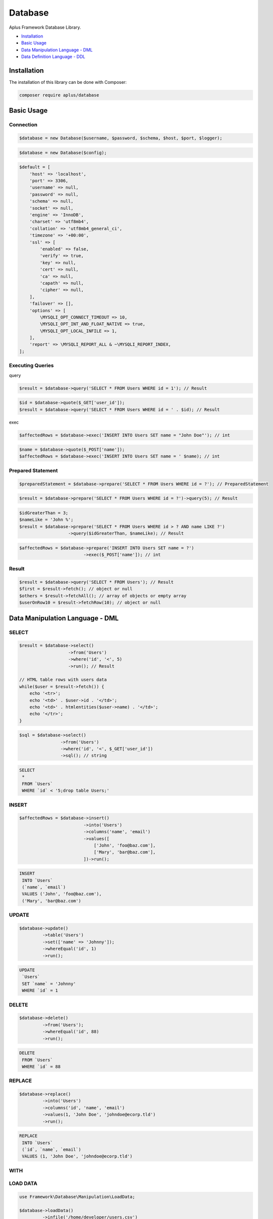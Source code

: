 Database
========

Aplus Framework Database Library.

- `Installation`_
- `Basic Usage`_
- `Data Manipulation Language - DML`_
- `Data Definition Language - DDL`_

Installation
------------

The installation of this library can be done with Composer:

.. code-block::

    composer require aplus/database

Basic Usage
-----------

Connection
^^^^^^^^^

.. code-block:: php

    $database = new Database($username, $password, $schema, $host, $port, $logger);

.. code-block:: php

    $database = new Database($config);

.. code-block:: php

    $default = [
        'host' => 'localhost',
        'port' => 3306,
        'username' => null,
        'password' => null,
        'schema' => null,
        'socket' => null,
        'engine' => 'InnoDB',
        'charset' => 'utf8mb4',
        'collation' => 'utf8mb4_general_ci',
        'timezone' => '+00:00',
        'ssl' => [
            'enabled' => false,
            'verify' => true,
            'key' => null,
            'cert' => null,
            'ca' => null,
            'capath' => null,
            'cipher' => null,
        ],
        'failover' => [],
        'options' => [
            \MYSQLI_OPT_CONNECT_TIMEOUT => 10,
            \MYSQLI_OPT_INT_AND_FLOAT_NATIVE => true,
            \MYSQLI_OPT_LOCAL_INFILE => 1,
        ],
        'report' => \MYSQLI_REPORT_ALL & ~\MYSQLI_REPORT_INDEX,
    ];

Executing Queries
^^^^^^^^^^^^^^^^

query

.. code-block:: php

    $result = $database->query('SELECT * FROM Users WHERE id = 1'); // Result

.. code-block:: php

    $id = $database->quote($_GET['user_id']);
    $result = $database->query('SELECT * FROM Users WHERE id = ' . $id); // Result

exec

.. code-block:: php

    $affectedRows = $database->exec('INSERT INTO Users SET name = "John Doe"'); // int

.. code-block:: php

    $name = $database->quote($_POST['name']);
    $affectedRows = $database->exec('INSERT INTO Users SET name = ' $name); // int

Prepared Statement
^^^^^^^^^^^^^^^^^^

.. code-block:: php

    $preparedStatement = $database->prepare('SELECT * FROM Users WHERE id = ?'); // PreparedStatement

.. code-block:: php

    $result = $database->prepare('SELECT * FROM Users WHERE id = ?')->query(5); // Result

.. code-block:: php

    $idGreaterThan = 3;
    $nameLike = 'John %';
    $result = $database->prepare('SELECT * FROM Users WHERE id > ? AND name LIKE ?')
                       ->query($idGreaterThan, $nameLike); // Result

.. code-block:: php

    $affectedRows = $database->prepare('INSERT INTO Users SET name = ?')
                             ->exec($_POST['name']); // int

Result
^^^^^^

.. code-block:: php

    $result = $database->query('SELECT * FROM Users'); // Result
    $first = $result->fetch(); // object or null
    $others = $result->fetchAll(); // array of objects or empty array
    $userOnRow10 = $result->fetchRow(10); // object or null

Data Manipulation Language - DML
--------------------------------

SELECT
^^^^^^

.. code-block:: php

    $result = $database->select()
                       ->from('Users')
                       ->where('id', '<', 5)
                       ->run(); // Result

    // HTML table rows with users data
    while($user = $result->fetch()) {
        echo '<tr>';
        echo '<td>' . $user->id . '</td>';
        echo '<td>' . htmlentities($user->name) . '</td>';
        echo '</tr>';
    }

.. code-block:: php

    $sql = $database->select()
                    ->from('Users')
                    ->where('id', '<', $_GET['user_id'])
                    ->sql(); // string

.. code-block:: sql

    SELECT
     *
     FROM `Users`
     WHERE `id` < '5;drop table Users;'

INSERT
^^^^^^

.. code-block:: php

    $affectedRows = $database->insert()
                             ->into('Users')
                             ->columns('name', 'email')
                             ->values([
                                 ['John', 'foo@baz.com'],
                                 ['Mary', 'bar@baz.com'],
                             ])->run();

.. code-block:: sql

    INSERT
     INTO `Users`
     (`name`, `email`)
     VALUES ('John', 'foo@baz.com'),
     ('Mary', 'bar@baz.com')

UPDATE
^^^^^^

.. code-block:: php

    $database->update()
             ->table('Users')
             ->set(['name' => 'Johnny']);
             ->whereEqual('id', 1)
             ->run();

.. code-block:: sql

    UPDATE
     `Users`
     SET `name` = 'Johnny'
     WHERE `id` = 1

DELETE
^^^^^^

.. code-block:: php

    $database->delete()
             ->from('Users');
             ->whereEqual('id', 88)
             ->run();

.. code-block:: sql

    DELETE
     FROM `Users`
     WHERE `id` = 88

REPLACE
^^^^^^^

.. code-block:: php

    $database->replace()
             ->into('Users')
             ->columns('id', 'name', 'email')
             ->values(1, 'John Doe', 'johndoe@ecorp.tld')
             ->run();

.. code-block:: sql

    REPLACE
     INTO `Users`
     (`id`, `name`, `email`)
     VALUES (1, 'John Doe', 'johndoe@ecorp.tld')

WITH
^^^^

LOAD DATA
^^^^^^^^^

.. code-block:: php

    use Framework\Database\Manipulation\LoadData;

    $database->loadData()
             ->infile('/home/developer/users.csv')
             ->options(LoadData::OPT_LOCAL)
             ->intoTable('Users')
             ->charset('utf8')
             ->columnsTerminatedBy(',')
             ->run();

.. code-block:: sql

    LOAD DATA
    LOCAL
     INFILE '/home/developer/users.csv'
     INTO TABLE `Users`
     CHARACTER SET utf8
     COLUMNS
      TERMINATED BY ','

Data Definition Language - DDL
------------------------------

CREATE SCHEMA
^^^^^^^^^^^^^

.. code-block:: php

    $database->createSchema('app')->run();

.. code-block:: sql

    CREATE SCHEMA `app`

ALTER SCHEMA
^^^^^^^^^^^^

.. code-block:: php

    $database->alterSchema('app')->charset('utf8')->run();

.. code-block:: sql

    ALTER SCHEMA `app`
     CHARACTER SET = 'utf8'

DROP SCHEMA
^^^^^^^^^^^

.. code-block:: php

    $database->dropSchema('app')->run();

.. code-block:: sql

    DROP SCHEMA `app`

CREATE TABLE
^^^^^^^^^^^^

.. code-block:: php

    use Framework\Database\Definition\Table\TableDefinition;

    $database->createTable('Users')
             ->definition(function (TableDefinition $def) {
                $def->column('id')->int(11)->primaryKey();
                $def->column('email')->varchar(255);
                $def->column('name')->varchar(32)->null();
                $def->column('type')
                    ->enum('basic', 'premium')
                    ->default('basic')
                    ->comment('User type used in the authorization system');
                $def->index()->uniqueKey('email');
            })->run();

.. code-block:: sql

    CREATE TABLE `Users` (
      `id` int(11) NOT NULL PRIMARY KEY,
      `email` varchar(255) NOT NULL,
      `name` varchar(32) NULL,
      `type` enum('basic', 'premium') NOT NULL DEFAULT 'basic' COMMENT 'User type used in the authorization system',
      UNIQUE KEY (`email`)
    )

ALTER TABLE
^^^^^^^^^^^

.. code-block:: php

    use Framework\Database\Definition\Table\TableDefinition;

    $database->alterTable('Users')
             ->add(function (TableDefinition $def) {
                $def->column('configs')->json()->default('{}');
                $def->column('birthday')->date()->null()->after('name');
             })->run();

.. code-block:: sql

    ALTER TABLE `Users`
      ADD COLUMN `configs` json NOT NULL DEFAULT '{}',
      ADD COLUMN `birthday` date NULL AFTER `name`

DROP TABLE
^^^^^^^^^^

.. code-block:: php

    $database->dropTable('Users')->run();

.. code-block:: sql

    DROP TABLE `Users`
